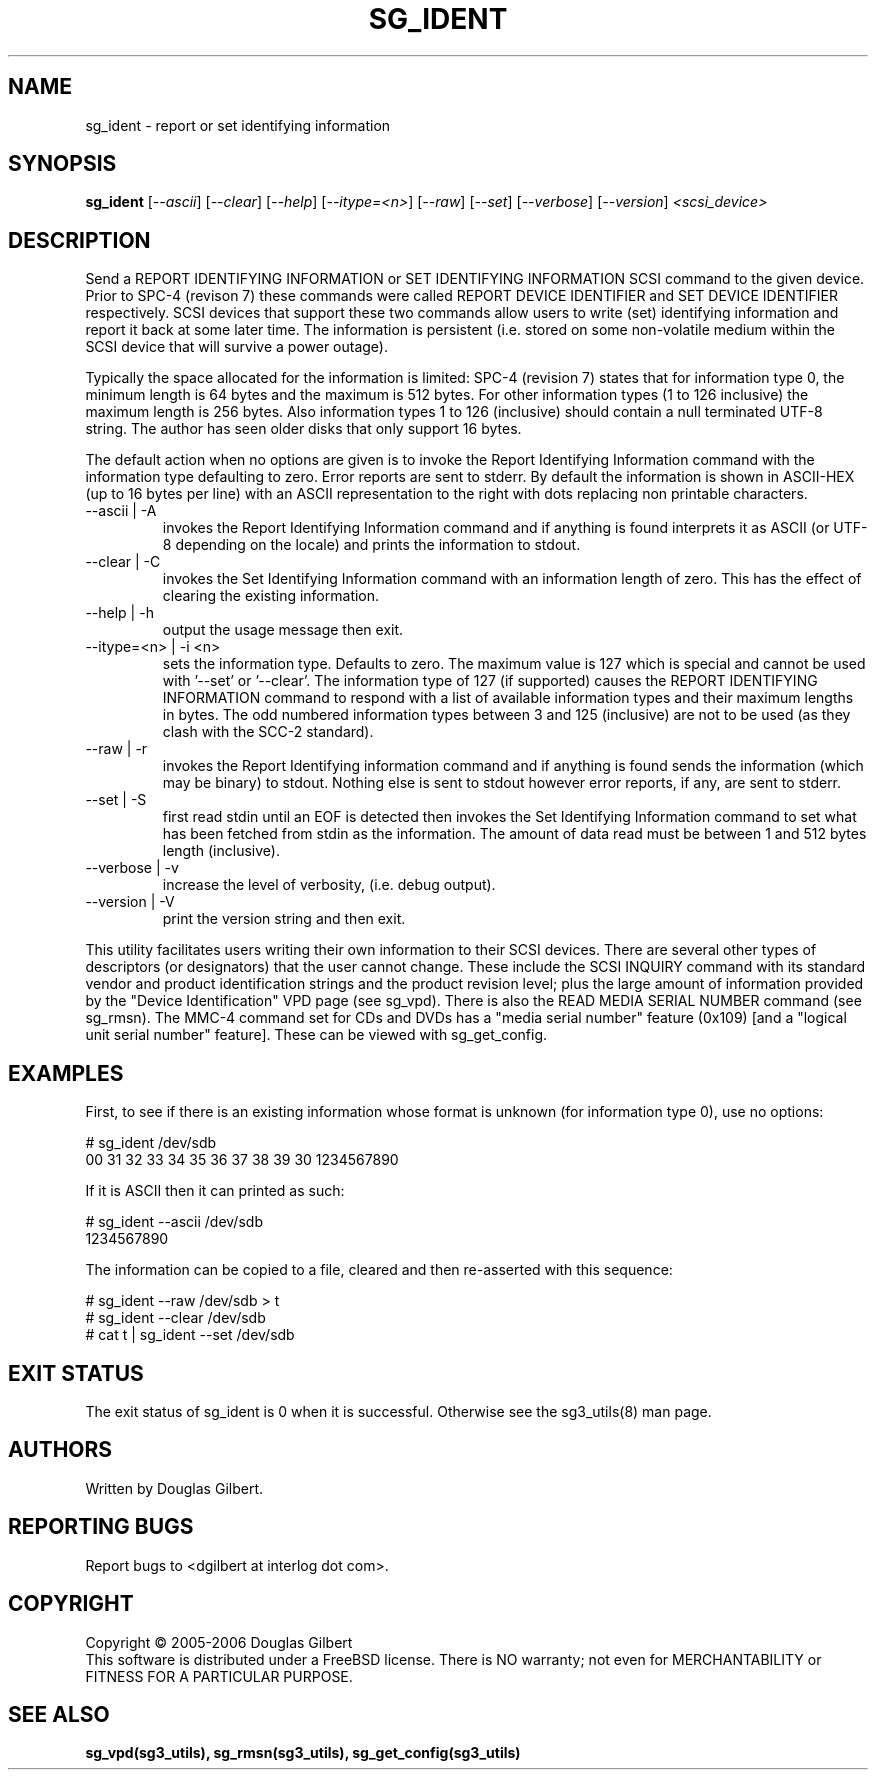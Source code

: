 .TH SG_IDENT "8" "October 2006" "sg3_utils-1.22" SG3_UTILS
.SH NAME
sg_ident \- report or set identifying information
.SH SYNOPSIS
.B sg_ident
[\fI--ascii\fR] [\fI--clear\fR] [\fI--help\fR] [\fI--itype=<n>\fR]
[\fI--raw\fR] [\fI--set\fR] [\fI--verbose\fR] [\fI--version\fR]
\fI<scsi_device>\fR
.SH DESCRIPTION
.\" Add any additional description here
.PP
Send a REPORT IDENTIFYING INFORMATION or SET IDENTIFYING INFORMATION
SCSI command to the given device. Prior to SPC-4 (revison 7) these
commands were called REPORT DEVICE IDENTIFIER and SET DEVICE IDENTIFIER
respectively. SCSI devices that support these two commands allow users
to write (set) identifying information and report it back at some
later time. The information is persistent (i.e. stored on some
non-volatile medium within the SCSI device that will survive a power
outage).
.PP
Typically the space allocated for the information is limited:
SPC-4 (revision 7) states that for information type 0, the minimum
length is 64 bytes and the maximum is 512 bytes. For other information
types (1 to 126 inclusive) the maximum length is 256 bytes. Also
information types 1 to 126 (inclusive) should contain a null
terminated UTF-8 string. The author has seen older disks that only
support 16 bytes.
.PP
The default action when no options are given is to invoke the
Report Identifying Information command with the information type defaulting
to zero. Error reports are sent to stderr. By default the information is
shown in ASCII-HEX (up to 16 bytes per line) with an ASCII representation
to the right with dots replacing non printable characters.
.TP
--ascii | -A
invokes the Report Identifying Information command and if anything is
found interprets it as ASCII (or UTF-8 depending on the locale)
and prints the information to stdout.
.TP
--clear | -C
invokes the Set Identifying Information command with an information length
of zero. This has the effect of clearing the existing information.
.TP
--help | -h
output the usage message then exit.
.TP
--itype=<n> | -i <n>
sets the information type. Defaults to zero. The maximum value is
127 which is special and cannot be used with '--set' or '--clear'.
The information type of 127 (if supported) causes the REPORT IDENTIFYING
INFORMATION command to respond with a list of available information
types and their maximum lengths in bytes. The odd numbered information
types between 3 and 125 (inclusive) are not to be used (as they clash
with the SCC-2 standard).
.TP
--raw | -r
invokes the Report Identifying information command and if anything
is found sends the information (which may be binary) to stdout. Nothing else
is sent to stdout however error reports, if any, are sent to stderr.
.TP
--set | -S
first read stdin until an EOF is detected then invokes the Set Identifying
Information command to set what has been fetched from stdin as the
information. The amount of data read must be between 1 and 512 bytes
length (inclusive).
.TP
--verbose | -v
increase the level of verbosity, (i.e. debug output).
.TP
--version | -V
print the version string and then exit.
.PP
This utility facilitates users writing their own information to
their SCSI devices. There are several other types of descriptors (or
designators) that the user cannot change. These include the SCSI
INQUIRY command with its standard vendor and product identification
strings and the product revision level; plus the large amount of
information provided by the "Device Identification" VPD page (see
sg_vpd).
There is also the READ MEDIA SERIAL NUMBER command (see sg_rmsn).
The MMC-4 command set for CDs and DVDs has a "media serial number"
feature (0x109) [and a "logical unit serial number" feature]. These
can be viewed with sg_get_config.
.SH EXAMPLES
First, to see if there is an existing information whose format
is unknown (for information type 0), use no options:
.PP
  # sg_ident /dev/sdb
.br
   00     31 32 33 34 35 36 37 38  39 30          1234567890
.PP
If it is ASCII then it can printed as such:
.PP
  # sg_ident --ascii /dev/sdb
.br
  1234567890
.PP
The information can be copied to a file, cleared and then 
re-asserted with this sequence:
.PP
  # sg_ident --raw /dev/sdb > t
.br
  # sg_ident --clear /dev/sdb
.br
  # cat t | sg_ident --set /dev/sdb
.SH EXIT STATUS
The exit status of sg_ident is 0 when it is successful. Otherwise see
the sg3_utils(8) man page.
.SH AUTHORS
Written by Douglas Gilbert.
.SH "REPORTING BUGS"
Report bugs to <dgilbert at interlog dot com>.
.SH COPYRIGHT
Copyright \(co 2005-2006 Douglas Gilbert
.br
This software is distributed under a FreeBSD license. There is NO
warranty; not even for MERCHANTABILITY or FITNESS FOR A PARTICULAR PURPOSE.
.SH "SEE ALSO"
.B sg_vpd(sg3_utils), sg_rmsn(sg3_utils), sg_get_config(sg3_utils)
